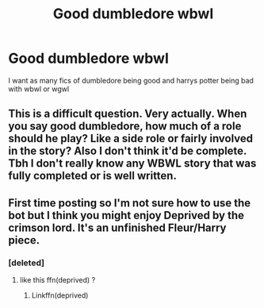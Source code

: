 #+TITLE: Good dumbledore wbwl

* Good dumbledore wbwl
:PROPERTIES:
:Author: ThWeebb
:Score: 18
:DateUnix: 1603538005.0
:DateShort: 2020-Oct-24
:FlairText: Request
:END:
I want as many fics of dumbledore being good and harrys potter being bad with wbwl or wgwl


** This is a difficult question. Very actually. When you say good dumbledore, how much of a role should he play? Like a side role or fairly involved in the story? Also I don't think it'd be complete. Tbh I don't really know any WBWL story that was fully completed or is well written.
:PROPERTIES:
:Author: Snoo-31074
:Score: 8
:DateUnix: 1603546074.0
:DateShort: 2020-Oct-24
:END:


** First time posting so I'm not sure how to use the bot but I think you might enjoy Deprived by the crimson lord. It's an unfinished Fleur/Harry piece.
:PROPERTIES:
:Author: LegendaryMook
:Score: 5
:DateUnix: 1603550338.0
:DateShort: 2020-Oct-24
:END:

*** [deleted]
:PROPERTIES:
:Score: 6
:DateUnix: 1603550454.0
:DateShort: 2020-Oct-24
:END:

**** like this ffn(deprived) ?
:PROPERTIES:
:Author: thisonedude_27
:Score: 3
:DateUnix: 1603579854.0
:DateShort: 2020-Oct-25
:END:

***** Linkffn(deprived)
:PROPERTIES:
:Author: RavenclawHufflepuff
:Score: 2
:DateUnix: 1603584518.0
:DateShort: 2020-Oct-25
:END:
